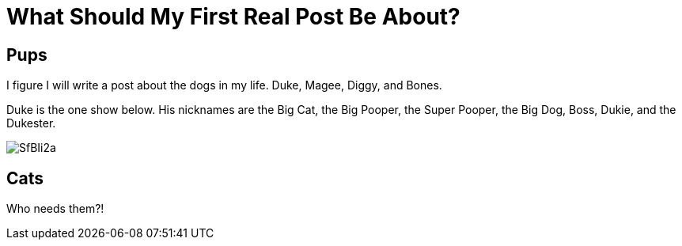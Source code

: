= What Should My First Real Post Be About?

:hp-tags: First post, dogs, dog
:published_at: 2015-01-31

== Pups

I figure I will write a post about the dogs in my life. Duke, Magee, Diggy, and Bones.

Duke is the one show below. His nicknames are the Big Cat, the Big Pooper, the Super Pooper, the Big Dog, Boss, Dukie, and the Dukester.

image::http://i.imgur.com/SfBIi2a.jpg[]

== Cats
Who needs them?!